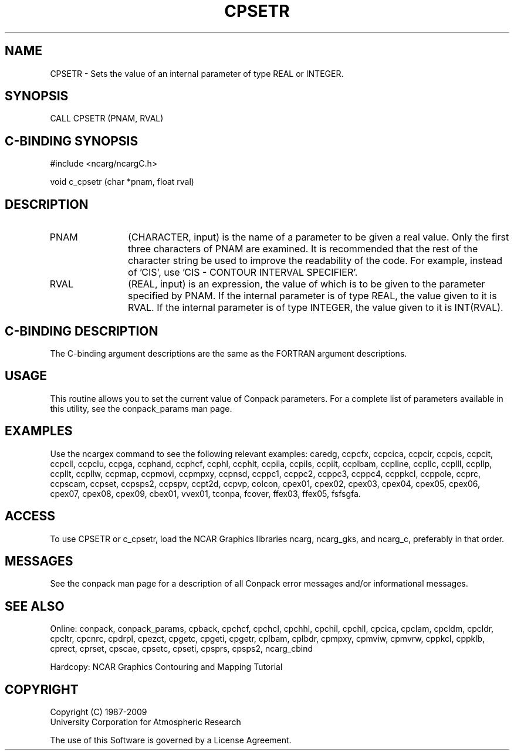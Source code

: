 .TH CPSETR 3NCARG "March 1993" UNIX "NCAR GRAPHICS"
.na
.nh
.SH NAME
CPSETR - 
Sets the value of an internal parameter of type REAL or INTEGER.
.SH SYNOPSIS
CALL CPSETR (PNAM, RVAL)
.SH C-BINDING SYNOPSIS
#include <ncarg/ncargC.h>
.sp
void c_cpsetr (char *pnam, float rval)
.SH DESCRIPTION 
.IP PNAM 12
(CHARACTER, input) is the name of a parameter to be 
given a real value. Only the first three characters of PNAM 
are examined. It is recommended that the rest of the 
character string be used to improve the readability of the 
code. For example, instead of 'CIS', use 'CIS - CONTOUR 
INTERVAL SPECIFIER'.
.IP RVAL 12
(REAL, input) is an expression, the value of which is 
to be given to the parameter specified by PNAM.
If the internal parameter is of type REAL, the value given to it is RVAL.
If the internal parameter is of type INTEGER, the value given to it is
INT(RVAL).
.SH C-BINDING DESCRIPTION
The C-binding argument descriptions are the same as the FORTRAN 
argument descriptions.
.SH USAGE
This routine allows you to set the current value of
Conpack parameters.  For a complete list of parameters available
in this utility, see the conpack_params man page.
.SH EXAMPLES
Use the ncargex command to see the following relevant
examples: 
caredg,
ccpcfx,
ccpcica,
ccpcir,
ccpcis,
ccpcit,
ccpcll,
ccpclu,
ccpga,
ccphand,
ccphcf,
ccphl,
ccphlt,
ccpila,
ccpils,
ccpilt,
ccplbam,
ccpline,
ccpllc,
ccplll,
ccpllp,
ccpllt,
ccpllw,
ccpmap,
ccpmovi,
ccpmpxy,
ccpnsd,
ccppc1,
ccppc2,
ccppc3,
ccppc4,
ccppkcl,
ccppole,
ccprc,
ccpscam,
ccpset,
ccpsps2,
ccpspv,
ccpt2d,
ccpvp,
colcon,
cpex01,
cpex02,
cpex03,
cpex04,
cpex05,
cpex06,
cpex07,
cpex08,
cpex09,
cbex01,
vvex01,
tconpa,
fcover,
ffex03,
ffex05,
fsfsgfa.
.SH ACCESS
To use CPSETR or c_cpsetr, load the NCAR Graphics libraries ncarg, ncarg_gks,
and ncarg_c, preferably in that order.  
.SH MESSAGES
See the conpack man page for a description of all Conpack error
messages and/or informational messages.
.SH SEE ALSO
Online:
conpack,
conpack_params,
cpback, cpchcf, cpchcl, cpchhl, cpchil, cpchll, cpcica, cpclam, cpcldm,
cpcldr, cpcltr, cpcnrc, cpdrpl, cpezct, cpgetc, cpgeti, cpgetr, cplbam,
cplbdr, cpmpxy, cpmviw, cpmvrw, cppkcl, cppklb, cprect, cprset, cpscae,
cpsetc, cpseti, cpsprs, cpsps2, ncarg_cbind
.sp
Hardcopy:
NCAR Graphics Contouring and Mapping Tutorial
.SH COPYRIGHT
Copyright (C) 1987-2009
.br
University Corporation for Atmospheric Research
.br

The use of this Software is governed by a License Agreement.
